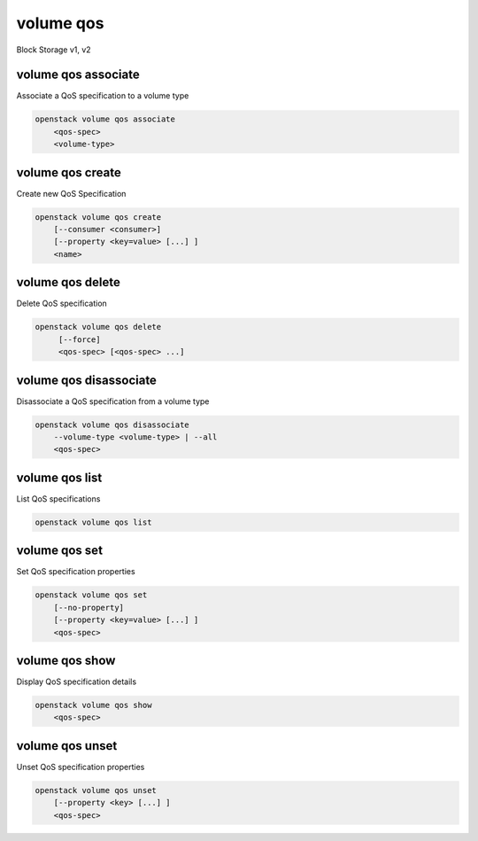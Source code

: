 ==========
volume qos
==========

Block Storage v1, v2

volume qos associate
--------------------

Associate a QoS specification to a volume type

.. program:: volume qos associate
.. code:: bash

    openstack volume qos associate
        <qos-spec>
        <volume-type>

.. _volume_qos_associate:
.. describe:: <qos-spec>

    QoS specification to modify (name or ID)

.. describe:: <volume-type>

    Volume type to associate the QoS (name or ID)

volume qos create
-----------------

Create new QoS Specification

.. program:: volume qos create
.. code:: bash

    openstack volume qos create
        [--consumer <consumer>]
        [--property <key=value> [...] ]
        <name>

.. option:: --consumer <consumer>

    Consumer of the QoS. Valid consumers: 'front-end', 'back-end', 'both' (defaults to 'both')

.. option:: --property <key=value>

    Set a property on this QoS specification (repeat option to set multiple properties)

.. _volume_qos_create-name:
.. describe:: <name>

    New QoS specification name

volume qos delete
-----------------

Delete QoS specification

.. program:: volume qos delete
.. code:: bash

    openstack volume qos delete
         [--force]
         <qos-spec> [<qos-spec> ...]

.. option:: --force

    Allow to delete in-use QoS specification(s)

.. _volume_qos_delete-qos-spec:
.. describe:: <qos-spec>

    QoS specification(s) to delete (name or ID)

volume qos disassociate
-----------------------

Disassociate a QoS specification from a volume type

.. program:: volume qos disassociate
.. code:: bash

    openstack volume qos disassociate
        --volume-type <volume-type> | --all
        <qos-spec>

.. option:: --volume-type <volume-type>

    Volume type to disassociate the QoS from (name or ID)

.. option:: --all

    Disassociate the QoS from every volume type

.. _volume_qos_disassociate-qos-spec:
.. describe:: <qos-spec>

    QoS specification to modify (name or ID)

volume qos list
---------------

List QoS specifications

.. program:: volume qos list
.. code:: bash

    openstack volume qos list

volume qos set
--------------

Set QoS specification properties

.. program:: volume qos set
.. code:: bash

    openstack volume qos set
        [--no-property]
        [--property <key=value> [...] ]
        <qos-spec>

.. option:: --no-property

    Remove all properties from :ref:`\<snapshot\> <volume_qos_set-qos-spec>`
    (specify both :option:`--no-property` and :option:`--property` to
    remove the current properties before setting new properties.)

.. option:: --property <key=value>

    Property to add or modify for this QoS specification (repeat option to set multiple properties)

.. _volume_qos_set-qos-spec:
.. describe:: <qos-spec>

    QoS specification to modify (name or ID)

volume qos show
---------------

Display QoS specification details

.. program:: volume qos show
.. code:: bash

    openstack volume qos show
        <qos-spec>

.. _volume_qos_show-qos-spec:
.. describe:: <qos-spec>

   QoS specification to display (name or ID)

volume qos unset
----------------

Unset QoS specification properties

.. program:: volume qos unset
.. code:: bash

    openstack volume qos unset
        [--property <key> [...] ]
        <qos-spec>

.. option:: --property <key>

    Property to remove from QoS specification (repeat option to remove multiple properties)

.. _volume_qos_unset-qos-spec:
.. describe:: <qos-spec>

    QoS specification to modify (name or ID)
